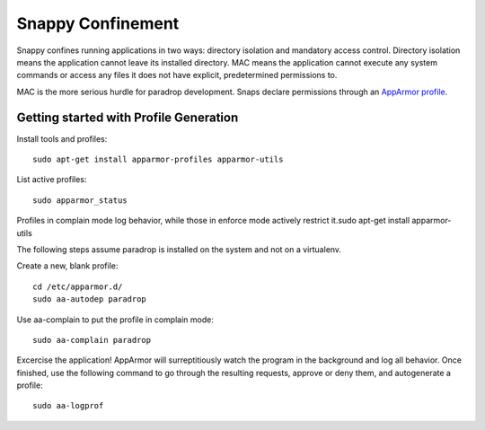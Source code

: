 Snappy Confinement
==================

Snappy confines running applications in two ways: directory isolation and mandatory access control. Directory isolation means the application cannot leave its installed directory. MAC means the application cannot execute any system commands or access any files it does not have explicit, predetermined permissions to.

MAC is the more serious hurdle for paradrop development. Snaps declare permissions through an `AppArmor profile <https://wiki.ubuntu.com/AppArmor>`_.

Getting started with Profile Generation
---------------------------------------

Install tools and profiles::

    sudo apt-get install apparmor-profiles apparmor-utils

List active profiles::

    sudo apparmor_status

Profiles in complain mode log behavior, while those in enforce mode actively restrict it.sudo apt-get install apparmor-utils

The following steps assume paradrop is installed on the system and not on a virtualenv. 

Create a new, blank profile::

    cd /etc/apparmor.d/
    sudo aa-autodep paradrop

Use aa-complain to put the profile in complain mode::
    
    sudo aa-complain paradrop

Excercise the application! AppArmor will surreptitiously watch the program in the background and log all behavior. Once finished, use the following command to go through the resulting requests, approve or deny them, and autogenerate a profile::

    sudo aa-logprof

